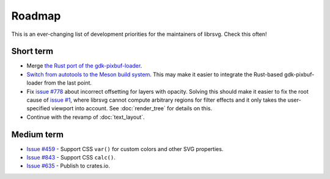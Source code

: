 Roadmap
=======

This is an ever-changing list of development priorities for the
maintainers of librsvg.  Check this often!

Short term
----------

- Merge `the Rust port of the gdk-pixbuf-loader <https://gitlab.gnome.org/GNOME/librsvg/-/merge_requests/722>`_.

- `Switch from autotools to the Meson build system
  <https://gitlab.gnome.org/GNOME/librsvg/-/merge_requests/657>`_.  This may make it
  easier to integrate the Rust-based gdk-pixbuf-loader from the last point.

- Fix `issue #778 <https://gitlab.gnome.org/GNOME/librsvg/-/issues/778>`_ about incorrect
  offsetting for layers with opacity.  Solving this should make it easier to fix the root
  cause of `issue #1 <https://gitlab.gnome.org/GNOME/librsvg/-/issues/1>`_, where librsvg
  cannot compute arbitrary regions for filter effects and it only takes the user-specified
  viewport into account.  See :doc:`render_tree` for details on this.

- Continue with the revamp of :doc:`text_layout`.

Medium term
-----------

- `Issue #459 <https://gitlab.gnome.org/GNOME/librsvg/-/issues/459>`_ - Support CSS ``var()`` for custom colors and other SVG properties.

- `Issue #843 <https://gitlab.gnome.org/GNOME/librsvg/-/issues/843>`_ - Support CSS ``calc()``.

- `Issue #635 <https://gitlab.gnome.org/GNOME/librsvg/-/issues/635>`_ - Publish to crates.io.  
